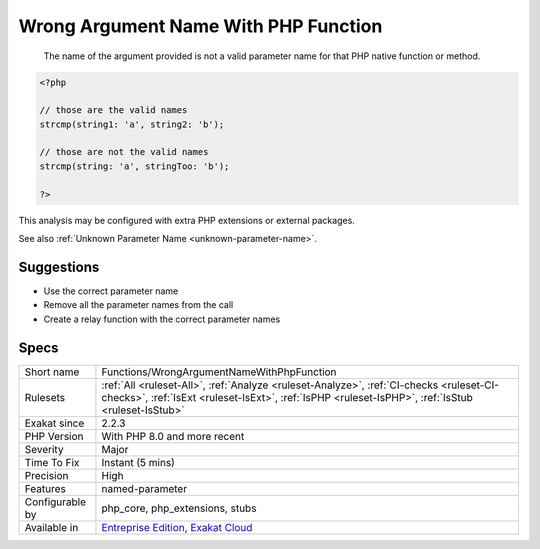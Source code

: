 .. _functions-wrongargumentnamewithphpfunction:

.. _wrong-argument-name-with-php-function:

Wrong Argument Name With PHP Function
+++++++++++++++++++++++++++++++++++++

  The name of the argument provided is not a valid parameter name for that PHP native function or method. 


.. code-block:: php
   
   <?php
   
   // those are the valid names
   strcmp(string1: 'a', string2: 'b');
   
   // those are not the valid names
   strcmp(string: 'a', stringToo: 'b');
   
   ?>


This analysis may be configured with extra PHP extensions or external packages.

See also :ref:`Unknown Parameter Name <unknown-parameter-name>`.


Suggestions
___________

* Use the correct parameter name
* Remove all the parameter names from the call
* Create a relay function with the correct parameter names




Specs
_____

+------------------+----------------------------------------------------------------------------------------------------------------------------------------------------------------------------------------------+
| Short name       | Functions/WrongArgumentNameWithPhpFunction                                                                                                                                                   |
+------------------+----------------------------------------------------------------------------------------------------------------------------------------------------------------------------------------------+
| Rulesets         | :ref:`All <ruleset-All>`, :ref:`Analyze <ruleset-Analyze>`, :ref:`CI-checks <ruleset-CI-checks>`, :ref:`IsExt <ruleset-IsExt>`, :ref:`IsPHP <ruleset-IsPHP>`, :ref:`IsStub <ruleset-IsStub>` |
+------------------+----------------------------------------------------------------------------------------------------------------------------------------------------------------------------------------------+
| Exakat since     | 2.2.3                                                                                                                                                                                        |
+------------------+----------------------------------------------------------------------------------------------------------------------------------------------------------------------------------------------+
| PHP Version      | With PHP 8.0 and more recent                                                                                                                                                                 |
+------------------+----------------------------------------------------------------------------------------------------------------------------------------------------------------------------------------------+
| Severity         | Major                                                                                                                                                                                        |
+------------------+----------------------------------------------------------------------------------------------------------------------------------------------------------------------------------------------+
| Time To Fix      | Instant (5 mins)                                                                                                                                                                             |
+------------------+----------------------------------------------------------------------------------------------------------------------------------------------------------------------------------------------+
| Precision        | High                                                                                                                                                                                         |
+------------------+----------------------------------------------------------------------------------------------------------------------------------------------------------------------------------------------+
| Features         | named-parameter                                                                                                                                                                              |
+------------------+----------------------------------------------------------------------------------------------------------------------------------------------------------------------------------------------+
| Configurable by  | php_core, php_extensions, stubs                                                                                                                                                              |
+------------------+----------------------------------------------------------------------------------------------------------------------------------------------------------------------------------------------+
| Available in     | `Entreprise Edition <https://www.exakat.io/entreprise-edition>`_, `Exakat Cloud <https://www.exakat.io/exakat-cloud/>`_                                                                      |
+------------------+----------------------------------------------------------------------------------------------------------------------------------------------------------------------------------------------+


